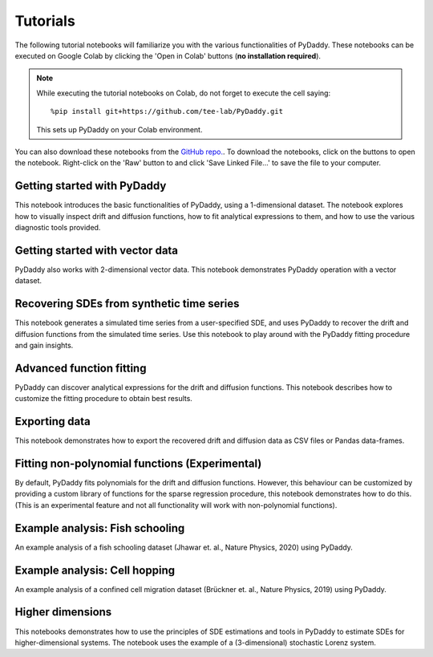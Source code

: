 Tutorials
=========

.. |colab-getting-started| image:: https://colab.research.google.com/assets/colab-badge.svg
    :target: https://colab.research.google.com/github/tee-lab/PyDaddy/blob/colab/notebooks/1_getting_started.ipynb

.. |github-getting-started| image:: https://img.shields.io/badge/Open_in_GitHub-grey?logo=github
    :target: https://www.github.com/tee-lab/PyDaddy/blob/master/notebooks/1_getting_started.ipynb

.. |colab-vector| image:: https://colab.research.google.com/assets/colab-badge.svg
    :target: https://colab.research.google.com/github/tee-lab/PyDaddy/blob/colab/notebooks/2_getting_started_vector.ipynb

.. |github-vector| image:: https://img.shields.io/badge/Open_in_GitHub-grey?logo=github
    :target: https://www.github.com/tee-lab/PyDaddy/blob/master/notebooks/2_getting_started_vector.ipynb

.. |colab-advanced-fitting| image:: https://colab.research.google.com/assets/colab-badge.svg
    :target: https://colab.research.google.com/github/tee-lab/PyDaddy/blob/colab/notebooks/3_advanced_function_fitting.ipynb

.. |github-advanced-fitting| image:: https://img.shields.io/badge/Open_in_GitHub-grey?logo=github
    :target: https://www.github.com/tee-lab/PyDaddy/blob/master/notebooks/3_advanced_function_fitting.ipynb

.. |colab-nonpoly-fitting| image:: https://colab.research.google.com/assets/colab-badge.svg
    :target: https://colab.research.google.com/github/tee-lab/PyDaddy/blob/colab/notebooks/6_non_poly_function_fitting.ipynb

.. |github-nonpoly-fitting| image:: https://img.shields.io/badge/Open_in_GitHub-grey?logo=github
    :target: https://www.github.com/tee-lab/PyDaddy/blob/master/notebooks/6_non_poly_function_fitting.ipynb

.. |colab-exporting| image:: https://colab.research.google.com/assets/colab-badge.svg
    :target: https://colab.research.google.com/github/tee-lab/PyDaddy/blob/colab/notebooks/5_exporting_data.ipynb

.. |github-exporting| image:: https://img.shields.io/badge/Open_in_GitHub-grey?logo=github
    :target: https://www.github.com/tee-lab/PyDaddy/blob/master/notebooks/5_exporting_data.ipynb

.. |colab-synthetic| image:: https://colab.research.google.com/assets/colab-badge.svg
    :target: https://colab.research.google.com/github/tee-lab/PyDaddy/blob/colab/notebooks/4_sdes_from_simulated_timeseries.ipynb

.. |github-synthetic| image:: https://img.shields.io/badge/Open_in_GitHub-grey?logo=github
    :target: https://www.github.com/tee-lab/PyDaddy/blob/master/notebooks/4_sdes_from_simulated_timeseries.ipynb

.. |colab-fish| image:: https://colab.research.google.com/assets/colab-badge.svg
    :target: https://colab.research.google.com/github/tee-lab/PyDaddy/blob/colab/notebooks/7_example_fish_school.ipynb

.. |github-fish| image:: https://img.shields.io/badge/Open_in_GitHub-grey?logo=github
    :target: https://www.github.com/tee-lab/PyDaddy/blob/master/notebooks/7_example_fish_school.ipynb

.. |colab-cell| image:: https://colab.research.google.com/assets/colab-badge.svg
    :target: https://colab.research.google.com/github/tee-lab/PyDaddy/blob/colab/notebooks/8_example_cell_migration.ipynb

.. |github-cell| image:: https://img.shields.io/badge/Open_in_GitHub-grey?logo=github
    :target: https://www.github.com/tee-lab/PyDaddy/blob/master/notebooks/8_example_cell_migration.ipynb

.. |colab-3d| image:: https://colab.research.google.com/assets/colab-badge.svg
    :target: https://colab.research.google.com/github/tee-lab/PyDaddy/blob/colab/notebooks/9_higher_dimensions.ipynb

.. |github-3d| image:: https://img.shields.io/badge/Open_in_GitHub-grey?logo=github
    :target: https://www.github.com/tee-lab/PyDaddy/blob/master/notebooks/9_higher_dimensions.ipynb

.. |colab| image:: https://colab.research.google.com/assets/colab-badge.svg

.. |github| image:: https://img.shields.io/badge/Open_in_GitHub-grey?logo=github

The following tutorial notebooks will familiarize you with the various functionalities of PyDaddy. These notebooks can be executed on Google Colab by clicking the 'Open in Colab' buttons (**no installation required**).

.. note::

    While executing the tutorial notebooks on Colab, do not forget to execute the cell saying:

    ::

        %pip install git+https://github.com/tee-lab/PyDaddy.git

    This sets up PyDaddy on your Colab environment.


You can also download these notebooks from the `GitHub repo. <https://github.com/tee-lab/PyDaddy/tree/master/notebooks>`_. To download the notebooks, click on the |github| buttons to open the notebook. Right-click on the 'Raw' button to and click 'Save Linked File...' to save the file to your computer.

Getting started with PyDaddy
^^^^^^^^^^^^^^^^^^^^^^^^^^^^
|colab-getting-started| |github-getting-started|

This notebook introduces the basic functionalities of PyDaddy, using a 1-dimensional dataset. The notebook explores how to visually inspect drift and diffusion functions, how to fit analytical expressions to them, and how to use the various diagnostic tools provided.

Getting started with vector data
^^^^^^^^^^^^^^^^^^^^^^^^^^^^^^^^
|colab-vector| |github-vector|

PyDaddy also works with 2-dimensional vector data. This notebook demonstrates PyDaddy operation with a vector dataset.

Recovering SDEs from synthetic time series
^^^^^^^^^^^^^^^^^^^^^^^^^^^^^^^^^^^^^^^^^^
|colab-synthetic| |github-synthetic|

This notebook generates a simulated time series from a user-specified SDE, and uses PyDaddy to recover the drift and diffusion functions from the simulated time series. Use this notebook to play around with the PyDaddy fitting procedure and gain insights.

Advanced function fitting
^^^^^^^^^^^^^^^^^^^^^^^^^
|colab-advanced-fitting| |github-advanced-fitting|

PyDaddy can discover analytical expressions for the drift and diffusion functions. This notebook describes how to customize the fitting procedure to obtain best results.

Exporting data
^^^^^^^^^^^^^^
|colab-exporting| |github-exporting|

This notebook demonstrates how to export the recovered drift and diffusion data as CSV files or Pandas data-frames.

Fitting non-polynomial functions (Experimental)
^^^^^^^^^^^^^^^^^^^^^^^^^^^^^^^^^^^^^^^^^^^^^^^
|colab-nonpoly-fitting| |github-nonpoly-fitting|

By default, PyDaddy fits polynomials for the drift and diffusion functions. However, this behaviour can be customized by providing a custom library of functions for the sparse regression procedure, this notebook demonstrates how to do this. (This is an experimental feature and not all functionality will work with non-polynomial functions).

Example analysis: Fish schooling
^^^^^^^^^^^^^^^^^^^^^^^^^^^^^^^^
|colab-fish| |github-fish|

An example analysis of a fish schooling dataset (Jhawar et. al., Nature Physics, 2020) using PyDaddy.

Example analysis: Cell hopping
^^^^^^^^^^^^^^^^^^^^^^^^^^^^^^
|colab-cell| |github-cell|

An example analysis of a confined cell migration dataset (Brückner et. al., Nature Physics, 2019) using PyDaddy.

Higher dimensions
^^^^^^^^^^^^^^^^^
|colab-3d| |github-3d|

This notebooks demonstrates how to use the principles of SDE estimations and tools in PyDaddy to estimate SDEs for higher-dimensional systems. The notebook uses the example of a (3-dimensional) stochastic Lorenz system.



